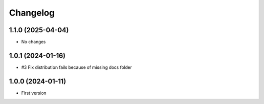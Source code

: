 Changelog
=========

1.1.0 (2025-04-04)
------------------

- No changes


1.0.1 (2024-01-16)
------------------

- #3 Fix distribution fails because of missing docs folder


1.0.0 (2024-01-11)
------------------

- First version
